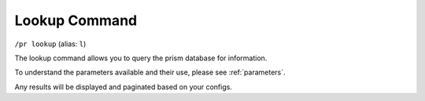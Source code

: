 Lookup Command
==============

``/pr lookup`` (alias: ``l``)

The lookup command allows you to query the prism database for information.

To understand the parameters available and their use, please see :ref:`parameters`.

Any results will be displayed and paginated based on your configs.

